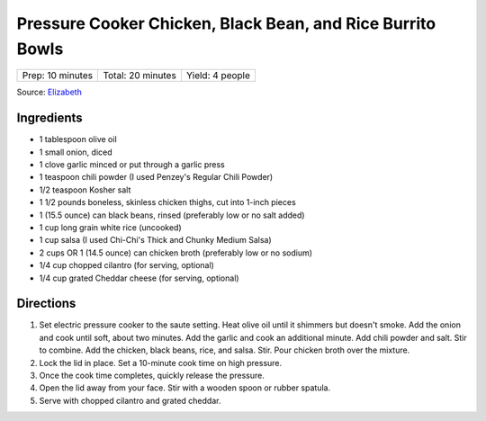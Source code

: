 .. raw:: pdf

   PageBreak recipePage

.. raw:: html

   <p style="page-break-before: always"/>

Pressure Cooker Chicken, Black Bean, and Rice Burrito Bowls
===========================================================

+------------------+-------------------+-----------------+
| Prep: 10 minutes | Total: 20 minutes | Yield: 4 people |
+------------------+-------------------+-----------------+

Source: `Elizabeth <https://cookfasteatwell.com/pressure-cooker-chicken-black-bean-and-rice-burrito-bowls/>`__


Ingredients
-----------

- 1 tablespoon olive oil
- 1 small onion, diced
- 1 clove garlic minced or put through a garlic press
- 1 teaspoon chili powder (I used Penzey's Regular Chili Powder)
- 1/2 teaspoon Kosher salt
- 1 1/2 pounds boneless, skinless chicken thighs, cut into 1-inch pieces
- 1 (15.5 ounce) can black beans, rinsed (preferably low or no salt added)
- 1 cup long grain white rice (uncooked)
- 1 cup salsa (I used Chi-Chi's Thick and Chunky Medium Salsa)
- 2 cups OR 1 (14.5 ounce) can chicken broth (preferably low or no sodium)
- 1/4 cup chopped cilantro (for serving, optional)
- 1/4 cup grated Cheddar cheese (for serving, optional)

Directions
----------

1. Set electric pressure cooker to the saute setting. Heat olive oil until
   it shimmers but doesn't smoke. Add the onion and cook until soft, about
   two minutes. Add the garlic and cook an additional minute. Add chili
   powder and salt. Stir to combine. Add the chicken, black beans, rice,
   and salsa. Stir. Pour chicken broth over the mixture.
2. Lock the lid in place. Set a 10-minute cook time on high pressure.
3. Once the cook time completes, quickly release the pressure.
4. Open the lid away from your face. Stir with a wooden spoon or rubber
   spatula.
5. Serve with chopped cilantro and grated cheddar.
